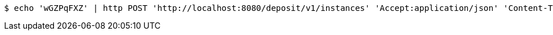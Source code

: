 [source,bash]
----
$ echo 'wGZPqFXZ' | http POST 'http://localhost:8080/deposit/v1/instances' 'Accept:application/json' 'Content-Type:application/json'
----